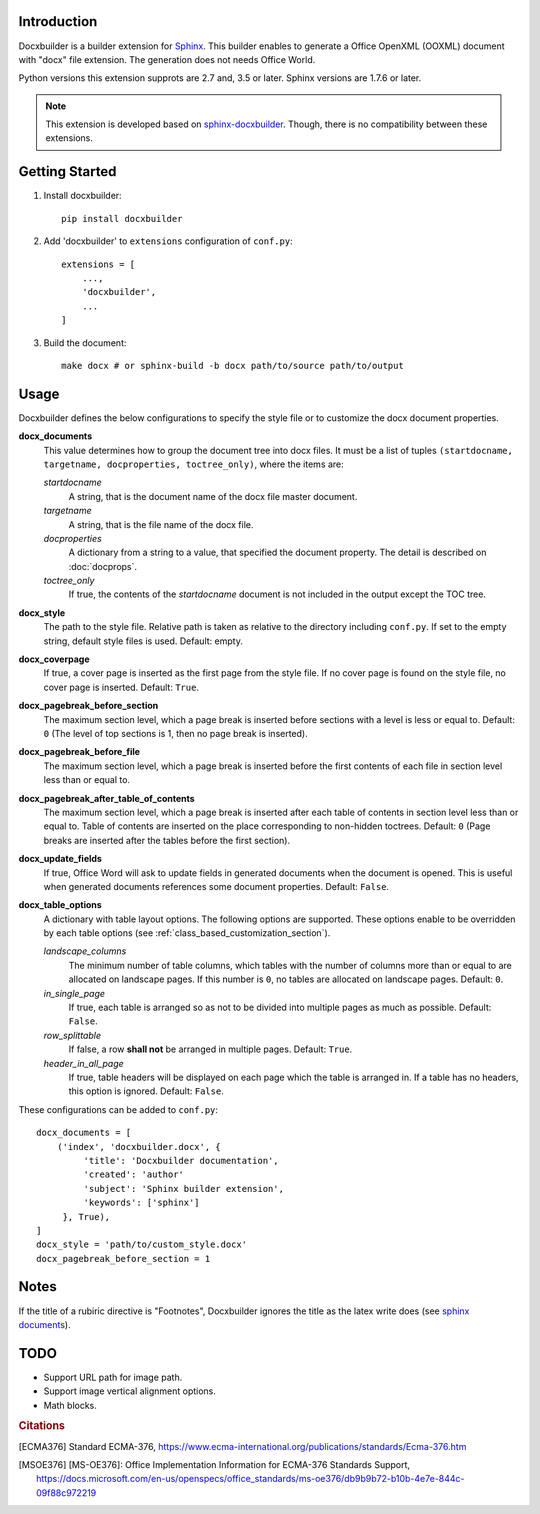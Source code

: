 Introduction
============

.. image:: images/screenshot.png

Docxbuilder is a builder extension for `Sphinx`_.
This builder enables to generate a Office OpenXML (OOXML) document with "docx" file extension.
The generation does not needs Office World.

Python versions this extension supprots are 2.7 and, 3.5 or later.
Sphinx versions are 1.7.6 or later.

.. note::

   This extension is developed based on `sphinx-docxbuilder`_.
   Though, there is no compatibility between these extensions.

.. _`Sphinx`: http://www.sphinx-doc.org/en/master/
.. _`sphinx-docxbuilder`: https://bitbucket.org/haraisao/sphinx-docxbuilder/

Getting Started
===============

#. Install docxbuilder::

     pip install docxbuilder

#. Add 'docxbuilder' to ``extensions`` configuration of ``conf.py``::

     extensions = [
         ...,
         'docxbuilder',
         ...
     ]

#. Build the document::

     make docx # or sphinx-build -b docx path/to/source path/to/output

Usage
=====

Docxbuilder defines the below configurations to specify the style file or to
customize the docx document properties.

**docx_documents**
  This value determines how to group the document tree into docx files.
  It must be a list of tuples ``(startdocname, targetname, docproperties, toctree_only)``,
  where the items are:

  *startdocname*
    A string, that is the document name of the docx file master document.
  *targetname*
    A string, that is the file name of the docx file.
  *docproperties*
    A dictionary from a string to a value, that specified the document property.
    The detail is described on :doc:`docprops`.
  *toctree_only*
    If true, the contents of the *startdocname* document is not included in the
    output except the TOC tree.

**docx_style**
  The path to the style file.
  Relative path is taken as relative to the directory including ``conf.py``.
  If set to the empty string, default style files is used.
  Default: empty.
**docx_coverpage**
  If true, a cover page is inserted as the first page from the style file.
  If no cover page is found on the style file, no cover page is inserted.
  Default: ``True``.
**docx_pagebreak_before_section**
  The maximum section level, which a page break is inserted before sections with
  a level is less or equal to. Default: ``0`` (The level of top sections is 1,
  then no page break is inserted).
**docx_pagebreak_before_file**
  The maximum section level, which a page break is inserted before the first
  contents of each file in section level less than or equal to.
**docx_pagebreak_after_table_of_contents**
  The maximum section level, which a page break is inserted after each table of
  contents in section level less than or equal to.
  Table of contents are inserted on the place corresponding to non-hidden toctrees.
  Default: ``0`` (Page breaks are inserted after the tables before the first section).
**docx_update_fields**
  If true, Office Word will ask to update fields in generated documents when the document is opened.
  This is useful when generated documents references some document properties.
  Default: ``False``.
**docx_table_options**
  A dictionary with table layout options.
  The following options are supported.
  These options enable to be overridden by each table options
  (see :ref:`class_based_customization_section`).

  *landscape_columns*
    The minimum number of table columns, which tables with the number of
    columns more than or equal to are allocated on landscape pages.
    If this number is ``0``, no tables are allocated on landscape pages.
    Default: ``0``.
  *in_single_page*
    If true, each table is arranged so as not to be divided into multiple pages as much as possible.
    Default: ``False``.
  *row_splittable*
    If false, a row **shall not** be arranged in multiple pages.
    Default: ``True``.
  *header_in_all_page*
    If true, table headers will be displayed on each page which the table is arranged in.
    If a table has no headers, this option is ignored.
    Default: ``False``.

These configurations can be added to ``conf.py``::

  docx_documents = [
      ('index', 'docxbuilder.docx', {
           'title': 'Docxbuilder documentation',
           'created': 'author'
           'subject': 'Sphinx builder extension',
           'keywords': ['sphinx']
       }, True),
  ]
  docx_style = 'path/to/custom_style.docx'
  docx_pagebreak_before_section = 1

Notes
=====

If the title of a rubiric directive is "Footnotes", Docxbuilder ignores the title as the latex write does
(see `sphinx documents <rubric_doc>`_).

.. _`rubric_doc`: http://www.sphinx-doc.org/en/master/usage/restructuredtext/directives.html#directive-rubric

TODO
====

* Support URL path for image path.
* Support image vertical alignment options.
* Math blocks.

.. rubric:: Citations

.. [ECMA376] Standard ECMA-376,
   https://www.ecma-international.org/publications/standards/Ecma-376.htm
.. [MSOE376] [MS-OE376]: Office Implementation Information for ECMA-376 Standards Support,
   https://docs.microsoft.com/en-us/openspecs/office_standards/ms-oe376/db9b9b72-b10b-4e7e-844c-09f88c972219

